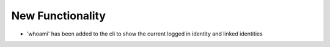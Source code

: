.. A new scriv changelog fragment.
..
.. Uncomment the header that is right (remove the leading dots).
..
New Functionality
^^^^^^^^^^^^^^^^^

- 'whoami' has been added to the cli to show the current logged in identity and linked identities
